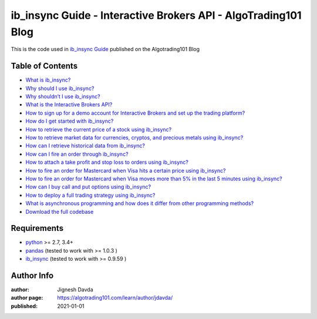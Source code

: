 ===============================================================
ib_insync Guide - Interactive Brokers API - AlgoTrading101 Blog
===============================================================

This is the code used in `ib_insync Guide <https://algotrading101.com/learn/ib_insync-interactive-brokers-api-guide/>`_ published on the Algotrading101 Blog

-----------------
Table of Contents
-----------------

* `What is ib_insync?  <https://algotrading101.com/learn/ib_insync-interactive-brokers-api-guide/#what-is-ib-insync>`_
* `Why should I use ib_insync?  <https://algotrading101.com/learn/ib_insync-interactive-brokers-api-guide/#why-should-i-use-ib-insync>`_
* `Why shouldn’t I use ib_insync?  <https://algotrading101.com/learn/ib_insync-interactive-brokers-api-guide/#why-shouldn't-i-use-ib-insync>`_
* `What is the Interactive Brokers API?  <https://algotrading101.com/learn/ib_insync-interactive-brokers-api-guide/#what-is-the-interactive-brokers-api>`_
* `How to sign up for a demo account for Interactive Brokers and set up the trading platform?  <https://algotrading101.com/learn/ib_insync-interactive-brokers-api-guide/#sign-up-for-a-demo-with-interactive-brokers>`_
* `How do I get started with ib_insync?  <https://algotrading101.com/learn/ib_insync-interactive-brokers-api-guide/#how-do-i-get-started-with-ib-insync>`_
* `How to retrieve the current price of a stock using ib_insync?  <https://algotrading101.com/learn/ib_insync-interactive-brokers-api-guide/#how-to-retrieve-the-current-price-of-a-stock>`_
* `How to retrieve market data for currencies, cryptos, and precious metals using ib_insync?  <https://algotrading101.com/learn/ib_insync-interactive-brokers-api-guide/#market-data-for-currencies-crypto-metals>`_
* `How can I retrieve historical data from ib_insync?  <https://algotrading101.com/learn/ib_insync-interactive-brokers-api-guide/#how-to-get-historical-data-ib-insync>`_
* `How can I fire an order through ib_insync?  <https://algotrading101.com/learn/ib_insync-interactive-brokers-api-guide/#how-to-fire-an-order-ib-insync>`_
* `How to attach a take profit and stop loss to orders using ib_insync?  <https://algotrading101.com/learn/ib_insync-interactive-brokers-api-guide/#how-to-add-take-profit-and-stop-loss>`_
* `How to fire an order for Mastercard when Visa hits a certain price using ib_insync?  <https://algotrading101.com/learn/ib_insync-interactive-brokers-api-guide/#how-to-fire-order-visa-mastercard>`_
* `How to fire an order for Mastercard when Visa moves more than 5% in the last 5 minutes using ib_insync?  <https://algotrading101.com/learn/ib_insync-interactive-brokers-api-guide/#fire-order-percent-change-visa-mastercard>`_
* `How can I buy call and put options using ib_insync?  <https://algotrading101.com/learn/ib_insync-interactive-brokers-api-guide/#how-to-buy-call-and-put-options>`_
* `How to deploy a full trading strategy using ib_insync?  <https://algotrading101.com/learn/ib_insync-interactive-brokers-api-guide/#how-to-deploy-a-full-trading-strategy-ib-insync>`_
* `What is asynchronous programming and how does it differ from other programming methods?  <https://algotrading101.com/learn/ib_insync-interactive-brokers-api-guide/#what-is-asynchronous-programming>`_
* `Download the full codebase  <https://algotrading101.com/learn/ib_insync-interactive-brokers-api-guide/#download-full-codebase>`_

------------
Requirements
------------

* `python <https://www.python.org>`_ >= 2.7, 3.4+
* `pandas <https://github.com/pandas-dev/pandas>`_ (tested to work with >= 1.0.3 )
* `ib_insync <https://github.com/erdewit/ib_insync>`_ (tested to work with >= 0.9.59 )

-----------
Author Info
-----------

:author: Jignesh Davda 
:author page: https://algotrading101.com/learn/author/jdavda/
:published: 2021-01-01
